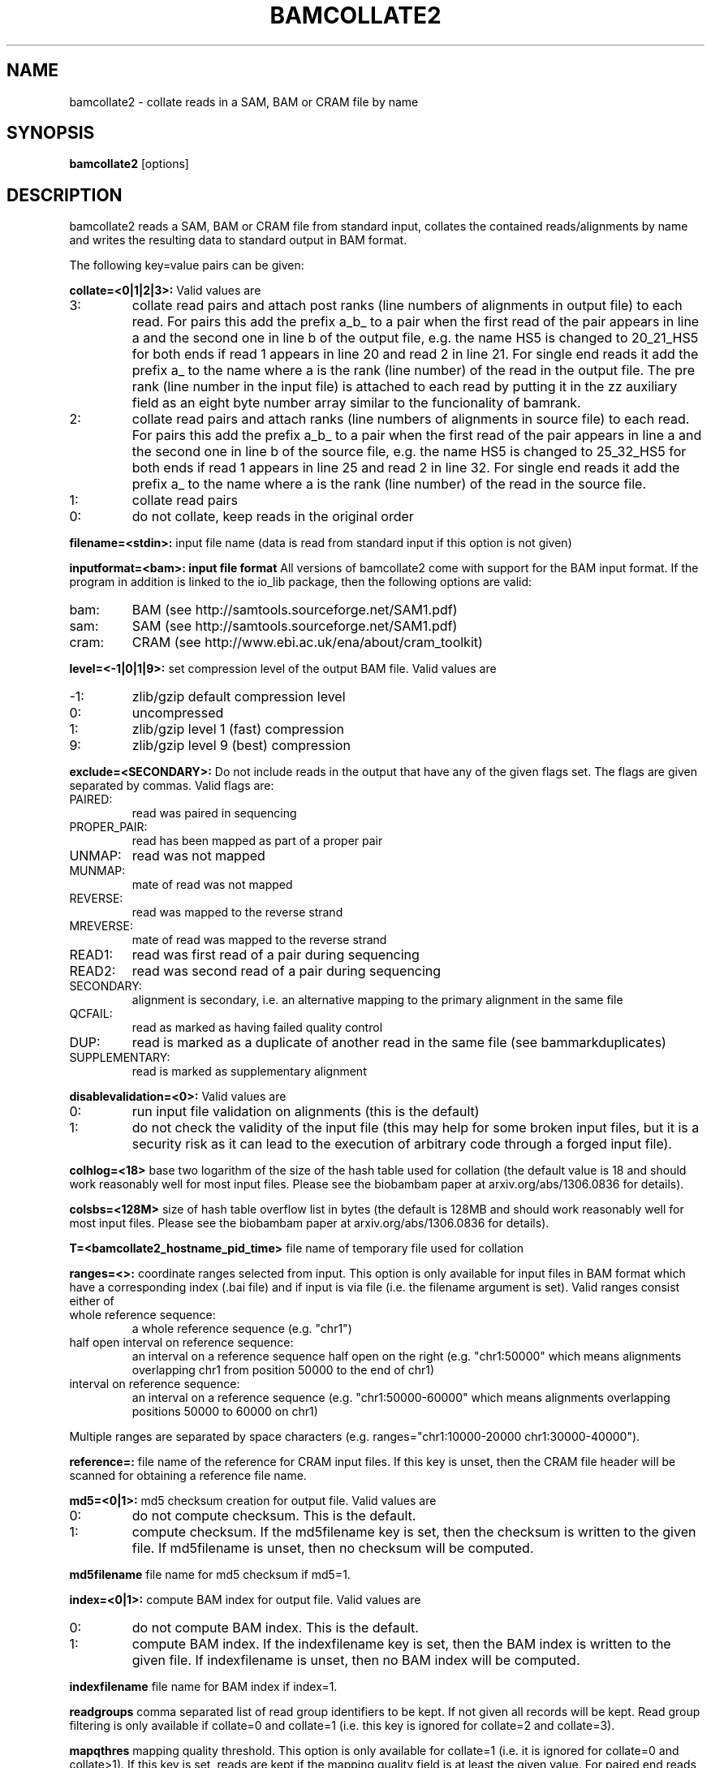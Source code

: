 .TH BAMCOLLATE2 1 "July 2013" BIOBAMBAM
.SH NAME
bamcollate2 - collate reads in a SAM, BAM or CRAM file by name
.SH SYNOPSIS
.PP
.B bamcollate2
[options]
.SH DESCRIPTION
bamcollate2 reads a SAM, BAM or CRAM file from standard input, collates the contained
reads/alignments by name and writes the resulting data to standard output in
BAM format.
.PP
The following key=value pairs can be given:
.PP
.B collate=<0|1|2|3>:
Valid values are
.IP 3:
collate read pairs and attach post ranks (line numbers of alignments in output file)
to each read. For pairs this add the prefix a_b_ to a pair when the first
read of the pair appears in line a and the second one in line b of the
output file, e.g. the name HS5 is changed to 20_21_HS5 for both ends if read
1 appears in line 20 and read 2 in line 21. For single end reads it add the
prefix a_ to the name where a is the rank (line number) of the read in the output file.
The pre rank (line number in the input file) is attached to each read by
putting it in the zz auxiliary field as an eight byte number array similar
to the funcionality of bamrank.
.IP 2:
collate read pairs and attach ranks (line numbers of alignments in source file)
to each read. For pairs this add the prefix a_b_ to a pair when the first
read of the pair appears in line a and the second one in line b of the
source file, e.g. the name HS5 is changed to 25_32_HS5 for both ends if read
1 appears in line 25 and read 2 in line 32. For single end reads it add the
prefix a_ to the name where a is the rank (line number) of the read in the source file.
.IP 1:
collate read pairs
.IP 0:
do not collate, keep reads in the original order
.PP
.B filename=<stdin>: 
input file name (data is read from standard input if this option is not given)
.PP
.B inputformat=<bam>: input file format
All versions of bamcollate2 come with support for the BAM input format. If
the program in addition is linked to the io_lib package, then the following
options are valid:
.IP bam:
BAM (see http://samtools.sourceforge.net/SAM1.pdf)
.IP sam:
SAM (see http://samtools.sourceforge.net/SAM1.pdf)
.IP cram:
CRAM (see http://www.ebi.ac.uk/ena/about/cram_toolkit)
.PP
.B level=<-1|0|1|9>:
set compression level of the output BAM file. Valid
values are
.IP -1:
zlib/gzip default compression level
.IP 0:
uncompressed
.IP 1:
zlib/gzip level 1 (fast) compression
.IP 9:
zlib/gzip level 9 (best) compression
.PP
.B exclude=<SECONDARY>:
Do not include reads in the output that have any of the given flags set. The
flags are given separated by commas. Valid flags are:
.IP PAIRED:
read was paired in sequencing
.IP PROPER_PAIR:
read has been mapped as part of a proper pair
.IP UNMAP:
read was not mapped
.IP MUNMAP:
mate of read was not mapped
.IP REVERSE:
read was mapped to the reverse strand
.IP MREVERSE:
mate of read was mapped to the reverse strand
.IP READ1:
read was first read of a pair during sequencing
.IP READ2:
read was second read of a pair during sequencing
.IP SECONDARY:
alignment is secondary, i.e. an alternative mapping to the primary alignment in the same file
.IP QCFAIL:
read as marked as having failed quality control
.IP DUP:
read is marked as a duplicate of another read in the same file (see bammarkduplicates)
.IP SUPPLEMENTARY:
read is marked as supplementary alignment
.PP
.B disablevalidation=<0>:
Valid values are
.IP 0:
run input file validation on alignments (this is the default)
.IP 1:
do not check the validity of the input file (this may help for some broken
input files, but it is a security risk as it can lead to the execution of
arbitrary code through a forged input file).
.PP
.B colhlog=<18>
base two logarithm of the size of the hash table used for collation (the
default value is 18 and should work reasonably well for most input files.
Please see the biobambam paper at arxiv.org/abs/1306.0836 for details).
.PP
.B colsbs=<128M>
size of hash table overflow list in bytes (the default is 128MB and should
work reasonably well for most input files. Please see the biobambam paper at 
arxiv.org/abs/1306.0836 for details).
.PP
.B T=<bamcollate2_hostname_pid_time>
file name of temporary file used for collation
.PP
.B ranges=<>:
coordinate ranges selected from input. This option is only available for
input files in BAM format which have a corresponding index (.bai file) and
if input is via file (i.e. the filename argument is set). 
Valid ranges consist either of
.IP "whole\ reference\ sequence:"
a whole reference sequence (e.g. "chr1")
.IP "half\ open\ interval\ on\ reference\ sequence:"
an interval on a reference sequence half open on the right (e.g. "chr1:50000"
which means alignments overlapping chr1 from position 50000 to the end of chr1)
.IP "interval\ on\ reference\ sequence:"
an interval on a reference sequence (e.g. "chr1:50000-60000" which means
alignments overlapping positions 50000 to 60000 on chr1)
.PP
Multiple ranges are separated by space characters (e.g. ranges="chr1:10000-20000 chr1:30000-40000"). 
.PP
.B reference=: 
file name of the reference for CRAM input files. If this key is unset, then
the CRAM file header will be scanned for obtaining a reference file name.
.PP
.B md5=<0|1>:
md5 checksum creation for output file. Valid values are
.IP 0:
do not compute checksum. This is the default.
.IP 1:
compute checksum. If the md5filename key is set, then the checksum is
written to the given file. If md5filename is unset, then no checksum will be computed.
.PP
.B md5filename
file name for md5 checksum if md5=1.
.PP
.B index=<0|1>:
compute BAM index for output file. Valid values are
.IP 0:
do not compute BAM index. This is the default.
.IP 1:
compute BAM index. If the indexfilename key is set, then the BAM index is
written to the given file. If indexfilename is unset, then no BAM index will be computed.
.PP
.B indexfilename
file name for BAM index if index=1.
.PP
.B readgroups
comma separated list of read group identifiers to be kept. If not given all records will be kept.
Read group filtering is only available if collate=0 and collate=1 (i.e. this
key is ignored for collate=2 and collate=3).
.PP
.B mapqthres
mapping quality threshold. This option is only available for collate=1 (i.e. it is ignored for collate=0 and
collate>1). If this key is set, reads are kept if the mapping quality field
is at least the given value. For paired end reads it is sufficient for a
read or its mate to have a mapping quality above the threshold.
.PP
.B reset
reduce alignments to an unmapped state (see bamreset). This key is only
valid for collate=0, collate=1 or collate=3. The default value is 0 for
collate=0 and collate=1 and 1 for collate=3.
.PP
.B classes
types of alignment lines to be kept. This key is only valid for collate=1. By default all alignments are kept.
The value for this key is a comma separated list consisting of a subset of the following options:
.IP F:
keep first mates of complete pairs
.IP F2:
keep second mates of complete pairs
.IP O:
keep first mates of orphaned pairs (i.e. such that the other mate is not in the input file)
.IP O2:
keep second mates of orphaned pairs (i.e. such that the other mate is not in the input file)
.IP S:
keep single end reads
.SH AUTHOR
Written by German Tischler.
.SH "REPORTING BUGS"
Report bugs to <gt1@sanger.ac.uk>
.SH COPYRIGHT
Copyright \(co 2009-2013 German Tischler, \(co 2011-2013 Genome Research Limited.
License GPLv3+: GNU GPL version 3 <http://gnu.org/licenses/gpl.html>
.br
This is free software: you are free to change and redistribute it.
There is NO WARRANTY, to the extent permitted by law.
